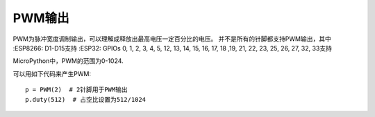 PWM输出
===========

PWM为脉冲宽度调制输出，可以理解成释放出最高电压一定百分比的电压。
并不是所有的针脚都支持PWM输出，其中
:ESP8266: D1-D15支持
:ESP32: GPIOs 0, 1, 2, 3, 4, 5, 12, 13, 14, 15, 16, 17, 18 ,19, 21, 22, 23, 25, 26, 27, 32, 33支持

MicroPython中，PWM的范围为0-1024.

可以用如下代码来产生PWM::

    p = PWM(2)  # 2针脚用于PWM输出
    p.duty(512)  # 占空比设置为512/1024

